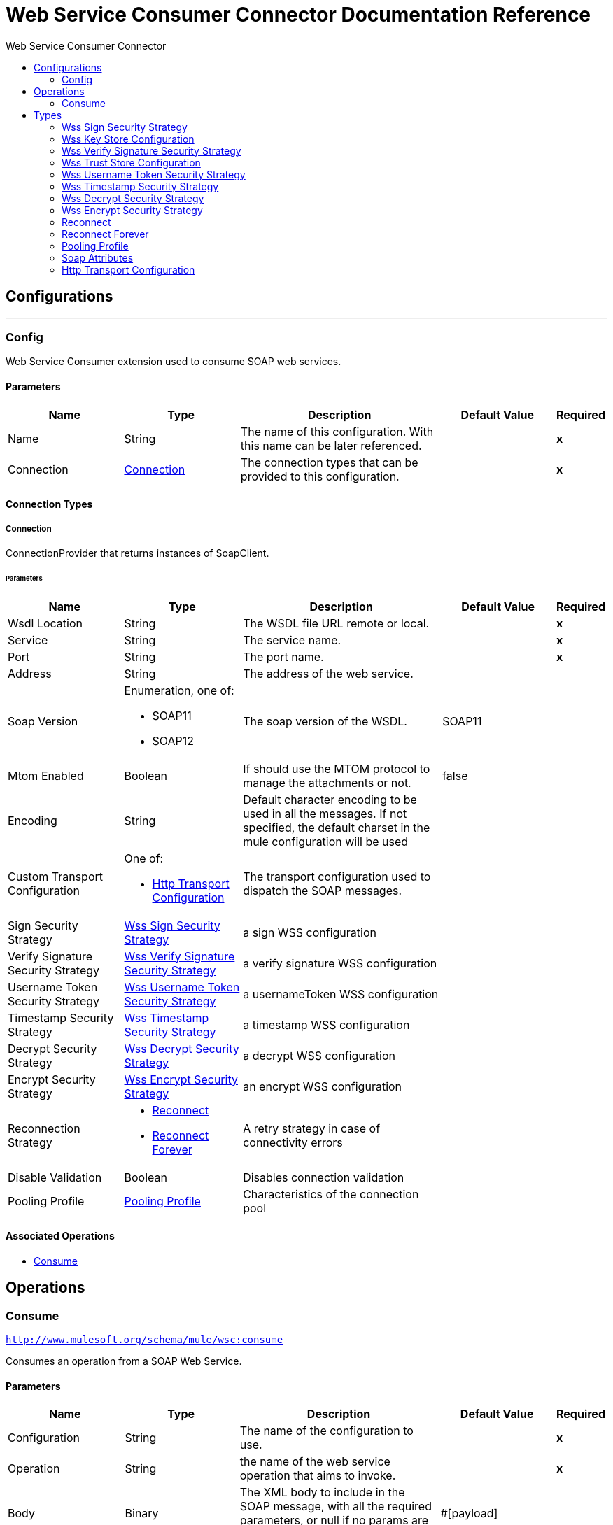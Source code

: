 :toc:               left
:toc-title:         Web Service Consumer Connector
:toclevels:         2
:last-update-label!:
:docinfo:
:source-highlighter: coderay
:icons: font


= Web Service Consumer Connector Documentation Reference



== Configurations
---
[[config]]
=== Config

+++
Web Service Consumer extension used to consume SOAP web services.
+++

==== Parameters
[cols=".^20%,.^20%,.^35%,.^20%,^.^5%", options="header"]
|======================
| Name | Type | Description | Default Value | Required
|Name | String | The name of this configuration. With this name can be later referenced. | | *x*{nbsp}
| Connection a| <<config_connection, Connection>>
 | The connection types that can be provided to this configuration. | | *x*{nbsp}
|======================

==== Connection Types
[[config_connection]]
===== Connection

+++
ConnectionProvider that returns instances of SoapClient.
+++

====== Parameters
[cols=".^20%,.^20%,.^35%,.^20%,^.^5%", options="header"]
|======================
| Name | Type | Description | Default Value | Required
| Wsdl Location a| String |  +++The WSDL file URL remote or local.+++ |  | *x*{nbsp}
| Service a| String |  +++The service name.+++ |  | *x*{nbsp}
| Port a| String |  +++The port name.+++ |  | *x*{nbsp}
| Address a| String |  +++The address of the web service.+++ |  | {nbsp}
| Soap Version a| Enumeration, one of:

** SOAP11
** SOAP12 |  +++The soap version of the WSDL.+++ |  +++SOAP11+++ | {nbsp}
| Mtom Enabled a| Boolean |  +++If should use the MTOM protocol to manage the attachments or not.+++ |  +++false+++ | {nbsp}
| Encoding a| String |  +++Default character encoding to be used in all the messages. If not specified, the default charset in the mule configuration
will be used+++ |  | {nbsp}
| Custom Transport Configuration a| One of:

* <<http-transport-configuration>> |  +++The transport configuration used to dispatch the SOAP messages.+++ |  | {nbsp}
| Sign Security Strategy a| <<WssSignSecurityStrategy>> |  +++a sign WSS configuration+++ |  | {nbsp}
| Verify Signature Security Strategy a| <<WssVerifySignatureSecurityStrategy>> |  +++a verify signature WSS configuration+++ |  | {nbsp}
| Username Token Security Strategy a| <<WssUsernameTokenSecurityStrategy>> |  +++a usernameToken WSS configuration+++ |  | {nbsp}
| Timestamp Security Strategy a| <<WssTimestampSecurityStrategy>> |  +++a timestamp WSS configuration+++ |  | {nbsp}
| Decrypt Security Strategy a| <<WssDecryptSecurityStrategy>> |  +++a decrypt WSS configuration+++ |  | {nbsp}
| Encrypt Security Strategy a| <<WssEncryptSecurityStrategy>> |  +++an encrypt WSS configuration+++ |  | {nbsp}
| Reconnection Strategy a| * <<reconnect>>
* <<reconnect-forever>> |  +++A retry strategy in case of connectivity errors+++ |  | {nbsp}
| Disable Validation a| Boolean |  +++Disables connection validation+++ |  | {nbsp}
| Pooling Profile a| <<PoolingProfile>> |  +++Characteristics of the connection pool+++ |  | {nbsp}
|======================

==== Associated Operations
* <<consume>> {nbsp}



== Operations

[[consume]]
=== Consume
`<http://www.mulesoft.org/schema/mule/wsc:consume>`

+++
Consumes an operation from a SOAP Web Service.
+++

==== Parameters
[cols=".^20%,.^20%,.^35%,.^20%,^.^5%", options="header"]
|======================
| Name | Type | Description | Default Value | Required
| Configuration | String | The name of the configuration to use. | | *x*{nbsp}
| Operation a| String |  +++the name of the web service operation that aims to invoke.+++ |  | *x*{nbsp}
| Body a| Binary |  +++The XML body to include in the SOAP message, with all the required parameters, or null if no params are required.+++ |  +++#[payload]+++ | {nbsp}
| Headers a| Binary |  +++The XML headers to include in the SOAP message.+++ |  | {nbsp}
| Attachments a| Object |  +++The attachments to include in the SOAP request.+++ |  | {nbsp}
| Headers a| Object |  +++A group of transport headers that will be bounded with the transport request.+++ |  | {nbsp}
| Target Variable a| String |  +++The name of a variable on which the operation's output will be placed+++ |  | {nbsp}
|======================

==== Output
[cols=".^50%,.^50%"]
|======================
| *Type* a| Any
| *Attributes Type* a| <<SoapAttributes>>
|======================

==== For Configurations.
* <<config>> {nbsp}

==== Throws
* WSC:INVALID_WSDL {nbsp}
* WSC:RETRY_EXHAUSTED {nbsp}
* WSC:BAD_REQUEST {nbsp}
* WSC:SOAP_FAULT {nbsp}
* WSC:TIMEOUT {nbsp}
* WSC:BAD_RESPONSE {nbsp}
* WSC:CANNOT_DISPATCH {nbsp}
* WSC:ENCODING {nbsp}
* WSC:CONNECTIVITY {nbsp}



== Types
[[WssSignSecurityStrategy]]
=== Wss Sign Security Strategy

[cols=".^30%,.^40%,.^30%", options="header"]
|======================
| Field | Type | Default Value
| Key Store Configuration a| <<wss-key-store-configuration>> | 
|======================
    
[[wss-key-store-configuration]]
=== Wss Key Store Configuration

[cols=".^30%,.^40%,.^30%", options="header"]
|======================
| Field | Type | Default Value
| Alias a| String | 
| Key Password a| String | 
| Password a| String | 
| Key Store Path a| String | 
| Type a| String | jks
|======================
    
[[WssVerifySignatureSecurityStrategy]]
=== Wss Verify Signature Security Strategy

[cols=".^30%,.^40%,.^30%", options="header"]
|======================
| Field | Type | Default Value
| Trust Store Configuration a| <<wss-trust-store-configuration>> | 
|======================
    
[[wss-trust-store-configuration]]
=== Wss Trust Store Configuration

[cols=".^30%,.^40%,.^30%", options="header"]
|======================
| Field | Type | Default Value
| Trust Store Path a| String | 
| Password a| String | 
| Type a| String | jks
|======================
    
[[WssUsernameTokenSecurityStrategy]]
=== Wss Username Token Security Strategy

[cols=".^30%,.^40%,.^30%", options="header"]
|======================
| Field | Type | Default Value
| Username a| String | 
| Password a| String | 
| Password Type a| Enumeration, one of:

** TEXT
** DIGEST | TEXT
| Add Nonce a| Boolean | 
| Add Created a| Boolean | 
|======================
    
[[WssTimestampSecurityStrategy]]
=== Wss Timestamp Security Strategy

[cols=".^30%,.^40%,.^30%", options="header"]
|======================
| Field | Type | Default Value
| Time To Live a| Number | 60
| Time To Live Unit a| Enumeration, one of:

** NANOSECONDS
** MICROSECONDS
** MILLISECONDS
** SECONDS
** MINUTES
** HOURS
** DAYS | SECONDS
|======================
    
[[WssDecryptSecurityStrategy]]
=== Wss Decrypt Security Strategy

[cols=".^30%,.^40%,.^30%", options="header"]
|======================
| Field | Type | Default Value
| Key Store Configuration a| <<wss-key-store-configuration>> | 
|======================
    
[[WssEncryptSecurityStrategy]]
=== Wss Encrypt Security Strategy

[cols=".^30%,.^40%,.^30%", options="header"]
|======================
| Field | Type | Default Value
| Key Store Configuration a| <<wss-key-store-configuration>> | 
|======================
    
[[reconnect]]
=== Reconnect

[cols=".^30%,.^40%,.^30%", options="header"]
|======================
| Field | Type | Default Value
| Frequency a| Number | 
| Count a| Number | 
| Blocking a| Boolean | 
|======================
    
[[reconnect-forever]]
=== Reconnect Forever

[cols=".^30%,.^40%,.^30%", options="header"]
|======================
| Field | Type | Default Value
| Frequency a| Number | 
|======================
    
[[PoolingProfile]]
=== Pooling Profile

[cols=".^30%,.^40%,.^30%", options="header"]
|======================
| Field | Type | Default Value
| Max Active a| Number | 
| Max Idle a| Number | 
| Max Wait a| Number | 
| Min Eviction Millis a| Number | 
| Eviction Check Interval Millis a| Number | 
| Exhausted Action a| Enumeration, one of:

** WHEN_EXHAUSTED_GROW
** WHEN_EXHAUSTED_WAIT
** WHEN_EXHAUSTED_FAIL | 
| Initialisation Policy a| Enumeration, one of:

** INITIALISE_NONE
** INITIALISE_ONE
** INITIALISE_ALL | 
| Disabled a| Boolean | 
|======================
    
[[SoapAttributes]]
=== Soap Attributes

[cols=".^30%,.^40%,.^30%", options="header"]
|======================
| Field | Type | Default Value
| Protocol Headers a| Object | 
| Soap Headers a| Object | 
|======================
    
[[http-transport-configuration]]
=== Http Transport Configuration

[cols=".^30%,.^40%,.^30%", options="header"]
|======================
| Field | Type | Default Value
| Config Name a| String | 
|======================
    


